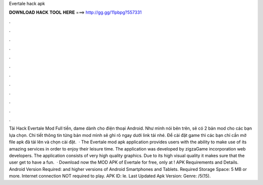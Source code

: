 Evertale hack apk

𝐃𝐎𝐖𝐍𝐋𝐎𝐀𝐃 𝐇𝐀𝐂𝐊 𝐓𝐎𝐎𝐋 𝐇𝐄𝐑𝐄 ===> http://gg.gg/11pbpg?557331

.

.

.

.

.

.

.

.

.

.

.

.

Tải Hack Evertale Mod Full tiền, dame dành cho điện thoại Android. Như mình nói bên trên, sẽ có 2 bản mod cho các bạn lựa chọn. Chi tiết thông tin từng bản mod mình sẽ ghi rõ ngay dưới link tải nhé. Để cài đặt game thì các bạn chỉ cần mở file apk đã tải lên và chọn cài đặt.  · The Evertale mod apk application provides users with the ability to make use of its amazing services in order to enjoy their leisure time. The application was developed by zigzaGame incorporation web developers. The application consists of very high quality graphics. Due to its high visual quality it makes sure that the user get to have a fun.  · Download now the MOD APK of Evertale for free, only at ! APK Requirements and Details. Android Version Required: and higher versions of Android Smartphones and Tablets. Required Storage Space: 5 MB or more. Internet connection NOT required to play. APK ID: le. Last Updated Apk Version: Genre: /5(15).